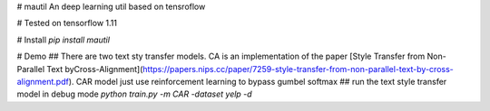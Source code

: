 # mautil
An deep learning util based on tensroflow 

# Tested on tensorflow 1.11

# Install
`pip install mautil`

# Demo
## There are two text sty transfer models. CA is an implementation of the  paper  [Style Transfer from Non-Parallel Text byCross-Alignment](https://papers.nips.cc/paper/7259-style-transfer-from-non-parallel-text-by-cross-alignment.pdf). CAR model just use reinforcement learning to bypass gumbel softmax
## run the text style transfer model in debug mode
`python train.py -m CAR -dataset yelp -d`


